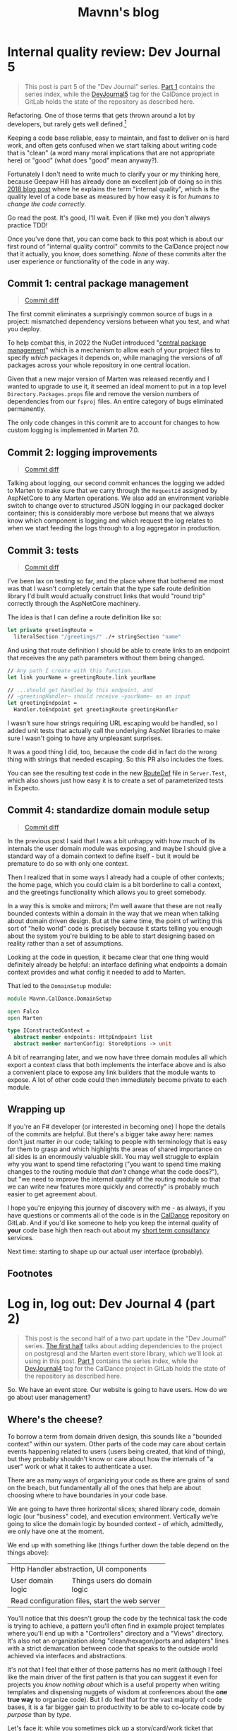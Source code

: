 #+TITLE: Mavnn's blog

* Internal quality review: Dev Journal 5
:PROPERTIES:
:RSS_PERMALINK: 2024/03/09/dev_journal_5.html
:PUBDATE: 2024-03-09
:ID:       1608560F-91C3-4998-B671-824B46A2CCA2
:END:
#+begin_quote
This post is part 5 of the "Dev Journal" series. [[file:../../../2024/01/31/dev-journal-1.org][Part 1]] contains the series index, while the [[https://gitlab.com/mavnn/caldance/-/commits/DevJournal5?ref_type=tags][DevJournal5]] tag for the CalDance project in GitLab holds the state of the repository as described here.
#+end_quote

Refactoring. One of those terms that gets thrown around a lot by developers, but rarely gets well defined.[fn:1]

Keeping a code base reliable, easy to maintain, and fast to deliver on is hard work, and often gets confused when we start talking about writing code that is "clean" (a word many moral implications that are not appropriate here) or "good" (what does "good" mean anyway?).

Fortunately I don't need to write much to clarify your or my thinking here, because Geepaw Hill has already done an excellent job of doing so in this [[https://www.geepawhill.org/2018/01/09/underplayed-the-correlation-premise-in-depth/][2018 blog post]] where he explains the term "internal quality", which is the quality level of a code base as measured by how easy it is for /humans to change the code correctly/.

Go read the post. It's good, I'll wait. Even if (like me) you don't always practice TDD!

Once you've done that, you can come back to this post which is about our first round of "internal quality control" commits to the CalDance project now that it actually, you know, does something. /None/ of these commits alter the user experience or functionality of the code in any way.

** Commit 1: central package management
:PROPERTIES:
:ID:       C5541576-53B2-4941-ADAC-4A09B4852336
:END:

#+begin_quote
[[https://gitlab.com/mavnn/caldance/-/commit/cdef80ad7bea6414357b99060b79d9f4b2cea9cf][Commit diff]]
#+end_quote

The first commit eliminates a surprisingly common source of bugs in a project: mismatched dependency versions between what you test, and what you deploy.

To help combat this, in 2022 the NuGet introduced "[[https://devblogs.microsoft.com/nuget/introducing-central-package-management/][central package management]]" which is a mechanism to allow each of your project files to specify /which/ packages it depends on, while managing the versions of /all/ packages across your whole repository in one central location.

Given that a new major version of Marten was released recently and I wanted to upgrade to use it, it seemed an ideal moment to put in a top level ~Directory.Packages.props~ file and remove the version numbers of dependencies from our ~fsproj~ files. An entire category of bugs eliminated permanently.

The only code changes in this commit are to account for changes to how custom logging is implemented in Marten 7.0.

** Commit 2: logging improvements
:PROPERTIES:
:ID:       22292759-13AF-480F-BD58-DAB1810F3DF7
:END:

#+begin_quote
[[https://gitlab.com/mavnn/caldance/-/commit/14e38a1343566381628179e973c2b47341107a91][Commit diff]]
#+end_quote

Talking about logging, our second commit enhances the logging we added to Marten to make sure that we carry through the ~RequestId~ assigned by AspNetCore to any Marten operations. We also add an environment variable switch to change over to structured JSON logging in our packaged docker container; this is considerably more verbose but means that we always know which component is logging and which request the log relates to when we start feeding the logs through to a log aggregator in production.

** Commit 3: tests
:PROPERTIES:
:ID:       E84D4F3E-441D-407D-A124-BCD3F24A52C7
:END:

#+begin_quote
[[https://gitlab.com/mavnn/caldance/-/commit/7072d5c5d77128da5330ec03df303ccf15f484d8][Commit diff]]
#+end_quote

I've been lax on testing so far, and the place where that bothered me most was that I wasn't completely certain that the type safe route definition library I'd built would actually construct links that would "round trip" correctly through the AspNetCore machinery.

The idea is that I can define a route definition like so:

#+begin_src fsharp
  let private greetingRoute =
    literalSection "/greetings/" ./+ stringSection "name"
#+end_src

And using that route definition I should be able to create links to an endpoint that receives the any path parameters without them being changed.

#+begin_src fsharp
  // Any path I create with this function...
  let link yourName = greetingRoute.link yourName

  // ...should get handled by this endpoint, and
  // ~greetingHandler~ should receive ~yourName~ as an input
  let greetingEndpoint =
    Handler.toEndpoint get greetingRoute greetingHandler
#+end_src

I wasn't sure how strings requiring URL escaping would be handled, so I added unit tests that actually call the underlying AspNet libraries to make sure I wasn't going to have any unpleasant surprises.

It was a good thing I did, too, because the code did in fact do the wrong thing with strings that needed escaping. So this PR also includes the fixes.

You can see the resulting test code in the new [[https://gitlab.com/mavnn/caldance/-/blob/DevJournal5/Server.Test/src/RouteDef.fs][RouteDef]] file in ~Server.Test~, which also shows just how easy it is to create a set of parameterized tests in Expecto.

** Commit 4: standardize domain module setup
:PROPERTIES:
:ID:       DAD3B15D-08A5-4098-9A40-64E2AE377C25
:END:

#+begin_quote
[[https://gitlab.com/mavnn/caldance/-/commit/f7cec1f8109d0f50ebdc0884c01b30706c137e94][Commit diff]]
#+end_quote

In the previous post I said that I was a bit unhappy with how much of its internals the user domain module was exposing, and maybe I should give a standard way of a domain context to define itself - but it would be premature to do so with only one context.

Then I realized that in some ways I already had a couple of other contexts; the home page, which you could claim is a bit borderline to call a context, and the greetings functionality which allows you to greet somebody.

In a way this is smoke and mirrors; I'm well aware that these are not really bounded contexts within a domain in the way that we mean when talking about domain driven design. But at the same time, the point of writing this sort of "hello world" code is precisely because it starts telling you enough about the system you're building to be able to start designing based on reality rather than a set of assumptions.

Looking at the code in question, it became clear that one thing would definitely already be helpful: an interface defining what endpoints a domain context provides and what config it needed to add to Marten.

That led to the ~DomainSetup~ module:

#+begin_src fsharp
  module Mavnn.CalDance.DomainSetup

  open Falco
  open Marten

  type IConstructedContext =
    abstract member endpoints: HttpEndpoint list
    abstract member martenConfig: StoreOptions -> unit
#+end_src

A bit of rearranging later, and we now have three domain modules all which export a context class that both implements the interface above and is also a convenient place to expose any link builders that the module wants to expose. A lot of other code could then immediately become private to each module.

** Wrapping up
:PROPERTIES:
:ID:       68233D11-E7AA-4C0D-9E7C-71FA4BF82B3C
:END:

If you're an F# developer (or interested in becoming one) I hope the details of the commits are helpful. But there's a bigger take away here: names don't just matter /in/ our code; talking to people with terminology that is easy for them to grasp and which highlights the areas of shared importance on all sides is an enormously valuable skill. You may well struggle to explain why you want to spend time refactoring ("you want to spend time making changes to the routing module that /don't/ change what the code does?"), but "we need to improve the internal quality of the routing module so that we can write new features more quickly and correctly" is probably much easier to get agreement about.

I hope you're enjoying this journey of discovery with me - as always, if you have questions or comments all of the code is in the [[https://gitlab.com/mavnn/caldance][CalDance]] repository on GitLab. And if you'd like someone to help you keep the internal quality of *your* code base high then reach out about my [[file://../../../2024/01/29/short_term_help.org][short term consultancy]] services.

Next time: starting to shape up our actual user interface (probably).

** Footnotes
:PROPERTIES:
:ID:       B8FE088B-5EC6-4C55-BD2C-187D75E84115
:END:

[fn:1] Yes, yes. I know it /does/ have a good definition. I'm just saying people don't use it very often, and it is actually quite hard to succinctly explain to someone who hasn't already got the context to know why you'd want to do such a thing.
* Log in, log out: Dev Journal 4 (part 2)
:PROPERTIES:
:RSS_PERMALINK: 2024/03/05/dev_journal_4_2.html
:PUBDATE: 2024-03-05
:ID:       A18C6645-DDD5-42E1-8A6A-755478746039
:END:
#+begin_quote
This post is the second half of a two part update in the "Dev Journal" series. [[file:../../../2024/03/01/dev_journal_4.org][The first half]] talks about adding dependencies to the project on postgresql and the Marten event store library, which we'll look at using in this post. [[file:../../../2024/01/31/dev-journal-1.org][Part 1]] contains the series index, while the [[https://gitlab.com/mavnn/caldance/-/commits/DevJournal4?ref_type=tags][DevJournal4]] tag for the CalDance project in GitLab holds the state of the repository as described here.
#+end_quote

So. We have an event store. Our website is going to have users. How do we go about user management?

** Where's the cheese?
:PROPERTIES:
:ID:       C7C12F96-143A-464D-95E2-CCB9DD022094
:END:

To borrow a term from domain driven design, this sounds like a "bounded context" within our system. Other parts of the code may care about certain events happening related to users (users being created, that kind of thing), but they probably shouldn't know or care about how the internals of "a user" work or what it takes to authenticate a user.

There are as many ways of organizing your code as there are grains of sand on the beach, but fundamentally all of the ones that help are about choosing where to have boundaries in your code base.

We are going to have three horizontal slices; shared library code, domain logic (our "business" code), and execution environment. Vertically we're going to slice the domain logic by bounded context - of which, admittedly, we only have one at the moment.

We end up with something like (things further down the table depend on the things above):

+--------------------------------------------------+
| Http Handler abstraction, UI components          |
+-------------------+------------------------------+
| User domain logic | Things users do domain logic |
+-------------------+------------------------------+
| Read configuration files, start the web server   |
+--------------------------------------------------+

You'll notice that this doesn't group the code by the technical task the code is trying to achieve, a pattern you'll often find in example project templates where you'll end up with a "Controllers" directory and a "Views" directory. It's also not an organization along "clean/hexagon/ports and adapters" lines with a strict demarcation between code that speaks to the outside world achieved via interfaces and abstractions.

It's not that I feel that either of those patterns has no merit (although I feel like the main driver of the first pattern is that you can suggest it even for projects you /know nothing about/ which is a useful property when writing templates and dispensing nuggets of wisdom at conferences about the *one true way* to organize code). But I do feel that for the vast majority of code bases, it is a far bigger gain to productivity to be able to co-locate code by /purpose/ than by /type/.

Let's face it: while you sometimes pick up a story/card/work ticket that requires you to go and change all the controllers (normally during dependency upgrades), or replace all the database interface implementations (you're about to have a long few months), it is much more likely on a day to day basis that you're trying to add a new field to the data we store about users, and you want to update the data store, business logic, and UI of /users/ to be able to do that. Taking this logic to its logical extremes leads you towards microservices - but that starts to bring in a different type of complexity of its own.

All of this to say: there's now a folder called ~Domain~ which holds our new, shiny, user management code in a file called: /drumroll, please/ ~User.fs~. Let's have a look at it in detail.

** The cheese. We have found it.
:PROPERTIES:
:ID:       6A09EB38-020A-4767-964D-F9670675197D
:END:

#+begin_src fsharp
  module Mavnn.CalDance.Domain.User

  open Falco
  open Falco.Routing
  open Falco.Markup
  open Falco.Security
  open Marten
  open Marten.Events.Aggregation
  open Marten.Events.Projections
  open Mavnn.CalDance
  open Mavnn.CalDance.Routing
  open System.Security.Claims
  open Microsoft.AspNetCore.Identity
#+end_src

As just mentioned, this module is going to be responsible for the whole vertical slice of the application for user management, so we start by including everything we need from the data store (~Marten~) through to the UI (~Falco.Markup~). We could have created sub modules within a Users folder if needed, but the module is only ~300 lines long so I haven't split it up (yet).

#+begin_src fsharp
  type User = { id: System.Guid; username: string }

  type UserState =
    | Active
    | Disabled

  [<CLIMutable>]
  type UserRecord =
    { Id: System.Guid
      Username: string
      PasswordHash: string
      State: UserState }

  type UserEvent =
    | Created of UserRecord
    | PasswordChanged of passwordHash: string
    | Disabled
#+end_src

Next we define a few data types that represent our users, and the events that can happen to them over time. This is important because we are "event sourcing" the state of our users, meaning that the golden source of truth for what state a user is in is defined by what events have happened to them so far. The two representations of the user represent what we care about in the running system (the main ~User~ type) and what we need to store about them on disk (the ~UserRecord~ type); in general we would expect that other modules /might/ make use of the ~User~ type but in general they should not make use of the ~UserRecord~ type. Its an open question in my mind whether it should actually be marked as a private type declaration, but I've erred on the side of leaving it available for now.

A minor implementation detail: to try and keep the incremental steps of the project manageable I'm using the default (de)serializers for Marten, which require the object to be deserialized from the data base has a default constructor and mutable fields, which we get from the ~[<CLIMutable>]~ attribute. We'll probably remove that going forwards by switching to a serialization strategy that works with immutable F# records.

The life cycle of our users is very simple at the moment; a ~Created~ event signals that a new, active, user was created. That user can change their password, or they can be marked disabled which effectively ends the lifecycle of the user. There's no way to reactivate a user now, although we could always add one later.

#+begin_src fsharp
  type UserRecordProjection() =
    inherit SingleStreamProjection<UserRecord>()

    member _.Create(userEvent, metadata: Events.IEvent) =
      match userEvent with
      | Created user -> user
      | _ ->
        // We should always receive a created event
        // first so this shouldn't ever happen...
        // ...but it might, and we don't want to throw
        // in projections.
        { Id = metadata.Id
          Username = ""
          PasswordHash = ""
          State = UserState.Disabled }


    member _.Apply(userEvent, userRecord: UserRecord) =
      task {

        match userEvent with
        | Created _ ->
          // Should never occur after the first event in the stream
          // so we ignore duplicates
          return userRecord
        | PasswordChanged passwordHash ->
          match userRecord with
          | { State = UserState.Disabled } ->
            // Don't update password of disabled users
            return userRecord
          | user ->
            return
              { user with
                  PasswordHash = passwordHash }
        | Disabled ->
          match userRecord with
          | { State = UserState.Disabled } ->
            return userRecord
          | { State = Active } ->
            return
              { userRecord with
                  State = UserState.Disabled }
      }
#+end_src

~Marten~ leans heavily into the code reflection capabilities of the dotnet framework, allowing us to configure our data store in terms of the in program types we want it to store. A "projection" in event sourcing is the logic which takes a list of events (our base line source of truth) and turns it into a current state, so this class defines a projection that will create and/or update ~UserRecord~ data in Marten's document store (we know it does this because it implements the ~SingleStreamProjection<UserRecord>~ interface). It will project /from/ events of the ~UserEvent~ type, because that is the type of the first argument of the ~Create~ and ~Apply~ methods we have supplied.

There are a few conventions we need to follow here to allow for this minimalist a configuration. Our current state type /must/ have an ~Id~ (or ~id~) field of type string, uuid, or integer. And when an event matching the signature of our projection is pushed to a stream with an ID, the resulting update to the current status type must produce a document with the same ID as the stream ID.

We're treating our records as immutable objects (because we're planning to make them immutable going forward), so our create and apply methods return a ~Task<UserRecord>~; if the document type was mutable we would also have the options of mutating it in place and returning void.

With that explanation out of the way, hopefully the state machine that represents our user life cycle is clear in the code above.

Now that we can store information about our users, and update them based on what is happening to them, it's time to start implementing the actual responsibilities of the module. We're keeping things minimal to get started, so we'll implement only the three things we /really/ need: sign up, log in, and log out.

#+begin_src fsharp
  type LoginFormData = { username: string; password: string }

  let findUserRecord (username: string) =
    Marten.withMarten (fun marten ->
      marten
        .Query<UserRecord>()
        .SingleOrDefaultAsync(fun ur ->
          ur.Username = username))
    |> Handler.map Marten.returnOption

  let loginRoute = RouteDef.literalSection "/login"
  let logoutRoute = RouteDef.literalSection "/logout"
  let signupRoute = RouteDef.literalSection "/signup"

  let getSessionUser: Handler<User option> =
    Handler.fromCtx (fun ctx ->
      match ctx.User with
      | null -> None
      | principal ->
        match
          (System.Guid.TryParse(
            principal.FindFirstValue("userId")
           ),
           principal.FindFirstValue("name"))
        with
        | ((false, _), _)
        | (_, null) -> None
        | ((true, id), username) ->
          Some { id = id; username = username })
#+end_src

A few definitions and helpers start us off; what data a form needs to capture for someone to sign up/log on, what urls exist and are managed by this module, and a couple of helper functions for obtaining a user record and a user session from the current HTTP context (using the ~Handler~ type we talked about in the last post).

#+begin_src fsharp
  let loginGetEndpoint =
    Handler.toEndpoint get loginRoute (fun () ->
      Handler.return' (
        Response.ofHtmlCsrf (fun csrfToken ->
          Elem.html
            []
            [ Elem.body
                []
                [ Elem.form
                    [ Attr.method "post" ]
                    [ Elem.input [ Attr.name "username" ]
                      Elem.input [ Attr.name "password" ]
                      Xss.antiforgeryInput csrfToken
                      Elem.input
                        [ Attr.type' "submit"
                          Attr.value "Submit" ] ] ] ])
      ))
#+end_src

Our first end point is straight forward. When we receive a get request to the login path, we reply with a form containing a token to prevent cross site vulnerabilities and username and password fields.

#+begin_src fsharp
  let private makePrincipal userRecord =
    let claims =
      [ new Claim("name", userRecord.Username)
        new Claim("userId", userRecord.Id.ToString()) ]

    let identity = new ClaimsIdentity(claims, "Cookies")

    new ClaimsPrincipal(identity)

  let passwordHasher = PasswordHasher()

  let updateUser (id: System.Guid, events: seq<UserEvent>) =
    handler {
      do!
        Marten.withMarten (fun marten ->
          task {
            // explicitly assign this as an array of objects
            // so that Marten chooses the correct method
            // overload for `Append`
            let eventObjs: obj[] =
              Array.ofSeq events |> Array.map box

            marten.Events.Append(id, eventObjs) |> ignore
            return! marten.SaveChangesAsync()
          })

      return!
        Marten.withMarten (fun marten ->
          marten.LoadAsync<UserRecord>(id))
    }
#+end_src

Our next end point is going to actually handle the form coming in, so it requires a few more helpers. The web framework we're using will handle things like sessions for us, but only if we "buy into" the .NET standard ways of representing a user, in this case using the ~ClaimsPrincipal~ type - so we have a helper to map from one of our user records to a claims principal. We initialize a password hasher which will salt and hash our passwords for us (don't roll your own crypto, folks, especially when your language ecosystem has a decent implementation ready for you). And finally we add an other method that works within our HTTP context expressions - ~updateUser~ takes the ID of a user and a list of events and returns the updated ~UserRecord~.

With all of that in place, we can write the ~loginPostEndpoint~.

#+begin_src fsharp
  let loginPostEndpoint =
    Handler.toEndpoint post loginRoute (fun () ->
      handler {
        let! loginData =
          Handler.formDataOrFail
            (Response.withStatusCode 400 >> Response.ofEmpty)
            (fun f ->
              Option.map2
                (fun username password ->
                  { username = username
                    password = password })
                (f.TryGetStringNonEmpty "username")
                (f.TryGetStringNonEmpty "password"))

        let! userRecord =
          findUserRecord loginData.username
          |> Handler.ofOption (
            Response.withStatusCode 403 >> Response.ofEmpty
          )

        let verificationResult =
          passwordHasher.VerifyHashedPassword(
            userRecord,
            userRecord.PasswordHash,
            loginData.password
          )

        match verificationResult with
        | PasswordVerificationResult.Failed ->
          return
            (Response.withStatusCode 403 >> Response.ofEmpty)
        | PasswordVerificationResult.Success ->
          return
            Response.signInAndRedirect
              "Cookies"
              (makePrincipal userRecord)
              "/"
        | PasswordVerificationResult.SuccessRehashNeeded ->
          let! _ =
            updateUser (
              userRecord.Id,
              [ PasswordChanged(
                  passwordHasher.HashPassword(
                    userRecord,
                    loginData.password
                  )
                ) ]
            )

          return
            Response.signInAndRedirect
              "Cookies"
              (makePrincipal userRecord)
              "/"
        | _ ->
          return
            failwithf
              "Unknown password verification result type %O"
              verificationResult

      })
#+end_src

Time to actually use our ~handler~ expression in earnest! There is some personal preference in play here, but personally I really like the clear flow of the request we can see happening in this code. We either have the form data we need, or we return a ~400~ error. Then we either find a user record with a matching username, or we return a ~403~ error (we don't want to reveal whether a username exists or not, so we return the same code as for when the password is incorrect; security +1, helpful error messages to users -1). Then we check the password, and we either return ~403~ (if it is wrong) or log you in if it is correct. A minor piece of extra complexity is introduced by the fact that the password hasher may signal that the password is correct but the /hash/ needs updating in storage, a background operation that the user does not need to know about.

I'll leave the other end points for the reader to read at their leisure [[https://gitlab.com/mavnn/caldance/-/blob/e62126228d63e77834112a193fcb0396f4410bc5/Server/src/Domain/User.fs][on Gitlab]], as they are either trivial (~logoutEndpoint~) or very similar to the log in end points (~signupGetEndpoint~ and ~signupPostEndpoint~).

Finally, we get to the end of the module where we export everything that the web server setup code (the bottom layer in my newly christened "julienned domain sandwich" architecture).

#+begin_src fsharp
  let endpoints =
    [ loginGetEndpoint
      loginPostEndpoint
      logoutEndpoint
      signupGetEndpoint
      signupPostEndpoint ]

  let martenConfig (storeOptions: Marten.StoreOptions) =
    storeOptions.Projections.Add<UserRecordProjection>(
      ProjectionLifecycle.Inline
    )
#+end_src

At the moment, with only one domain, this is just an adhoc export of the end points we're wanting to add to the webserver and the projections we want to add to ~Marten~. As the project grows, we'll probably add an interface that each of our domain modules will export which will provide to allow a standardized process for consuming the needed configuration. But there's little point trying to proactively create an abstraction over a single example of a pattern.

And there you have it; event sourced (basic) user management for our web application. If you have thoughts and questions, drop them as an issue on the [[https://gitlab.com/mavnn/caldance/-/blob/e62126228d63e77834112a193fcb0396f4410bc5/Server/src/Domain/User.fs][CalDance repository]]. I'd love to see example repositories having in depth discussions of when the architecture they suggest is or isn't useful, even if (especially if!) that discussion includes comments critical of the architecture demonstrated.

Next up: [[file:../../../2024/03/09/dev_journal_5.org][a round of internal quality control]].
* Foundations: Dev Journal 1
:PROPERTIES:
:RSS_PERMALINK: 2024/01/31/dev-journal-1.html
:PUBDATE: 2024-01-31
:ID:       A6D5F0FB-ED23-47AE-B1A1-9C782E3717F3
:END:
This is something a little bit new. A series I'm starting that documents the building of a simple project from the ground up using a set of tools and techniques I've come to either really like, or that I'd like to try out.

On the one hand this is a personal project. On the other, I'd like to take advantage of nice things like CI/CD, testing, etc, even when I'm working on something for myself. So this is also a mini-tour of many of the things I would do setting up a new greenfield project for a team.

As the series progresses, I'll carry on adding the sections here.

*The series so far*

** [[https://blog.mavnn.co.uk/2024/01/31/dev-journal-1.html][Foundations]]: Build and package
:PROPERTIES:
:ID:       B206D097-973C-405F-9494-C587FEEF6346
:END:
** [[file:../../../2024/02/06/dev-journal-2.org][Scaffolding]]: Testing and consistency
:PROPERTIES:
:ID:       E0001ED7-809F-4AE1-8A18-5BA32C9E8385
:END:
** [[file:../../../2024/02/20/dev-journal-3.org][Does it run?]]: Make sure the docker container is valid and stays valid
:PROPERTIES:
:ID:       66A17FDB-EACC-4ADD-975D-97317763B108
:END:
** [[file:../../../2024/03/01/dev_journal_4.org][Log in, log out]] (and [[file:../../../2024/03/05/dev_journal_4_2.org][part 2]]): Adding the database and the ability to log into our web site
:PROPERTIES:
:ID:       1359891A-2DC6-4B6C-AFE3-00D8250C80D5
:END:
** [[file:../../../2024/03/09/dev_journal_5.org][Internal quality review]]: making it easier to make correct changes to our code
:PROPERTIES:
:ID:       38219568-1634-4F77-A196-C1929B7A0718
:END:

** Part 1: Foundations
:PROPERTIES:
:ID:       D5DA885A-0D1A-44F4-BFBD-3CC19094B010
:END:

Our application will eventually be a little web site for ~redacted in case I change my mind~. I'm going to be using mix of tried and new tech (for me personally).

On the things I'd like to try front, we have:

** [[https://htmx.org/][htmx]] (probably with [[https://bulma.io/][bulma]] for initial styling) to provide the UI. This isn't going to be hugely interactive application, it is mostly going to collect information from forms, and display nice looking output tables so htmx's server side rendering model seems a perfect fit. I've used server side rendering in other projects and liked it, and htmx seems a low impact way to take that to the next level.
:PROPERTIES:
:ID:       77B5886F-D772-4108-B804-F22011D3D014
:END:
** [[https://www.falcoframework.com/][falco]] for writing the backend server in F#. [[https://xyncro.github.io/sites-freya.io/][Freya]], my webserver of choice for F# back in the day, is no longer actively maintained but it looks like Falco has taken some of its nicer features and done its own thing with them.
:PROPERTIES:
:ID:       A238780F-3CCC-410E-AE7E-759D7BDB7BFF
:END:

On the technologies I've used before and found useful front, we have:

** [[https://nixos.org/][nix]] to give a version controlled build/development environments and reproducible packaging.
:PROPERTIES:
:ID:       36A9DD7B-B8A2-49AA-B197-7A76E772EA60
:END:
** [[https://direnv.net/][direnv]] for seamless local development environments.
:PROPERTIES:
:ID:       94DF72D4-6644-4033-9B36-101CCF657014
:END:
** [[https://github.com/JasperFx/marten][marten]] from the "Critter Stack" as an event store on top of postgresql to build our datastore.
:PROPERTIES:
:ID:       470C42F7-04A7-4E3B-98F8-C181823024D6
:END:
** [[https://gitlab.com/][gitlab]] for code repository, container registry and CI/CD pipeline.
:PROPERTIES:
:ID:       2F0FE8BB-03EA-4AA0-840D-7DDCCDABAFF0
:END:

I'm not sure how far I'm going to take this experiment publicly, but what I'm going to focus on first is just the basics of any online app: people being able to sign up, log in, and manage an account for a paid service. At least that far the whole project will be MIT licensed, so if you like what you see you can just pick it up and use it as a starter template for your own project.

For today, let's start with a /minimum deployable product/: a "Hello world" Falco server with CI/CD pipeline in place. We'll have a gitlab hosted project anybody with a working nix environment can pull down and:

** run ~nix run~ and have a webserver running locally that will respond to get requests to ~/~ with "Hello world"
:PROPERTIES:
:ID:       8E0087DC-662A-4D8B-AB83-59D607FB298B
:END:
** run ~nix build .#dockerImage~ to build a docker image with the same architecture they're using (i.e. ~aarch64-darwin~ if you run it on a Mac)
:PROPERTIES:
:ID:       9562D36A-9DA0-4F0B-8C70-C393D1E7323C
:END:
** by pushing a commit to gitlab trigger a CI pipeline building said docker image for ~x86_64-linux~ and pushing it to a package registry ready to deploy
:PROPERTIES:
:ID:       918324D0-FC48-42EE-830E-3BFACBF97A9B
:END:

Enough bullet points. What did I actually do? (Sneak preview: [[https://gitlab.com/mavnn/caldance/-/tree/6b39d13d98199220d623870faf2b49fbda58d8a5][browse the gitlab repo at the time of the commit that this post describes]])

*** Setup a nix flake to provide our environment
:PROPERTIES:
:ID:       CB1A7F03-3EC4-4F3A-8A33-ABA5F4B9AEC0
:END:

A nix "flake" is a declarative description of a set of packages we'd like to be able to reference. You can read the [[https://gitlab.com/mavnn/caldance/-/blob/6b39d13d98199220d623870faf2b49fbda58d8a5/flake.nix][whole file]] but the important part for today is that our ~flake.nix~ file specifies three outputs in this stanza:

#+begin_src nix
  # Tools we want available during development
  devShells.default = pkgs.mkShell {
    buildInputs = [ dnc.sdk_8_0 pkgs.nixfmt pkgs.skopeo ];
  };

  # Default result of running `nix build` with this
  # flake; it builds the F# project `CalDance.fsproj`
  packages.default = pkgs.buildDotnetModule {
    pname = name;
    version = "0.1";

    src = ./.;
    projectFile = "CalDance.fsproj";
    nugetDeps = nugets;

    # We set nix to create an output that contains
    # everything needed, rather than depending
    # on the dotnet runtime
    selfContainedBuild = true;

    # This is a webserver, and it complains if it
    # has no access to openssl
    runtimeDeps = [ pkgs.openssl pkgs.cacert ];

    dotnet-sdk = dnc.sdk_8_0;
    dotnet-runtime = dnc.runtime_8_0;
    executables = [ "CalDance" ];
  };

  # A target that builds a fully self-contained docker
  # file with the project above
  packages.dockerImage = pkgs.dockerTools.buildImage {
    name = name;
    config = {
      # asp.net likes a writable /tmp directory
      Cmd = pkgs.writeShellScript "runServer" ''
        ${pkgs.coreutils}/bin/mkdir -p /tmp
        ${pkgs.coreutils}/bin/mount -t tmpfs tmp /tmp
        ${packages.default}/bin/CalDance.Server
      '';
      Env =
        [ "DOTNET_EnableDiagnostics=0" "ASPNETCORE_URLS=http://+:5001" ];
      ExposedPorts = { "5001/tcp" = { }; };
    };
  };
#+end_src

First we say we want a shell environment which includes the dotnet core SDK (version 8), nixfmt (for formatting nix files), and skopeo which we can use for moving docker images around.

Then we define the default output for this flake: it uses the ~buildDotnetModule~ to specify that in our case it should build the executable ~CalDance~ based on the F# project file ~CalDance.fsproj~. A helper makes sure that Nix is aware of which nuget packages the project has referenced, so that they can be packaged correctly.

Finally, we define the ~dockerImage~ which uses the ~dockerTools.buildImage~ helper to say we want to be able to build a docker image that contains the executable from the default package above, everything it needs to run and /nothing else at all/. In our case, this produces a docker image weighing in at around 80MB - similar to what you'd get optimising a [[https://blogit.create.pt/telmorodrigues/2022/03/08/smaller-net-6-docker-images/][two step hand crafted dockerfile]], and significantly smaller than using the official [[https://hub.docker.com/_/microsoft-dotnet-aspnet/][Microsoft ASP.NET runtime image]].

*** direnv
:PROPERTIES:
:ID:       A383CAAB-3AE4-480E-81AC-5E4CE993F040
:END:

Direnv is a tool that can add environment variables to your shell when you enter a directory. It also, conveniently, knows about Nix flakes.

We add a ~.envrc~ file to our project with the contents:

#+begin_src bash
  #!/usr/bin/env bash
  # the shebang is ignored, but nice for editors
  use flake
#+end_src

Next time we move into this directory, direnv will ask us to allow this ~.envrc~ file. If we accept, our normal local shell will have everything specified in the ~devShell~ above added to its path. This means we can, for example, use the ~dotnet~ command and we will use the version specified in ~flake.nix~ even if we haven't installed a system wide version of dotnet at all.

*** The F# project
:PROPERTIES:
:ID:       65FA54EF-5659-440B-885A-89A987270DA7
:END:

There's absolutely nothing special about this at all. I just created an F# project with ~dotnet~ on the command line, moved ~Program.fs~ into a sub directory called ~src~ because I prefer it that way, and then added a package dependency on ~Falco~ using ~dotnet add package Falco~.

Replace the contents of ~Program.fs~ with:

#+begin_src fsharp
  module Mavnn.CalDance.Server

  open Falco
  open Falco.Routing
  open Falco.HostBuilder

  webHost [||] {
      endpoints [
          get "/" (Response.ofPlainText "Hello World")
      ]
  }
#+end_src

*** Set up the CI pipeline
:PROPERTIES:
:ID:       25AF7DEA-9631-4585-B1AC-CF7EA8EB6B32
:END:

Having used Nix for our development environment, our CI pipeline becomes exceedingly straight forward. All we need is a build container with Nix available and we have all the other information we need for the build already. Nix themselves provide a ~nixos/nix~ image (Nix is the package manager, NixOS is the linux distribution that uses Nix as its package manager) so we'll just use that.

There's a little bit of boilerplate to tell nix that we want to allow flakes and to allow connection to the gitlab package registry. Once that is done, we log into the registry for this project using the CI provided environment variables, run ~nix build .#dockerImage~ and then push the results up to the registry.

#+begin_src yaml
  build-container:
    image:
      name: "nixos/nix:2.19.3"
    variables:
      IMAGE_TAG: $CI_REGISTRY_IMAGE:$CI_COMMIT_REF_SLUG
    before_script:
      - nix-env --install --attr nixpkgs.skopeo
    script:
      - mkdir -p "$HOME/.config/nix"
      - echo 'experimental-features = nix-command flakes' > "$HOME/.config/nix/nix.conf"
      - mkdir -p "/etc/containers/"
      - echo '{"default":[{"type":"insecureAcceptAnything"}]}' > /etc/containers/policy.json
      - skopeo login --username "$CI_REGISTRY_USER" --password "$CI_REGISTRY_PASSWORD" "$CI_REGISTRY"
      - 'nix build .#dockerImage'
      - ls -lh ./result
      - 'skopeo inspect docker-archive://$(readlink -f ./result)'
      - 'skopeo copy docker-archive://$(readlink -f ./result) docker://$IMAGE_TAG'
#+end_src

It's worth noting here that Nix is a deterministic build system (for example, stripping dates from compiled metadata so building the same source code on a different day doesn't product a different binary). In a "real life" context I would be caching the results of the nix build steps to a service like [[https://www.cachix.org/][Cachix]] so that they could be reused between builds, which becomes increasingly useful as the project grows and starts to be comprised of multiple build steps (Nix will be able to cache each "step" individually, even if you only ask for the final outcome of the process).

*** Wrapping it all up
:PROPERTIES:
:ID:       3E2F6824-7380-4757-A87E-F9ECDA3E7E86
:END:

Not a bad first days work, I'd say. Our project is already at a stage that we can work on it with standard .NET tooling (for instance, adding a new nuget package with ~dotnet package add ...~ will automatically flow through to that package being added to the docker image) and CI will produce on push a lean deployable artifact. Versions of /everything/ we are using from the .NET SDK to the nuget package we're depending on are fixed across all environments, and we have a nice place to add more developer tooling as we move forwards - for example standardizing the version of postgresql that will be used during development and in CI.

As a bonus extra, anybody with nix installed can build and run the project without having to know .NET or have any .NET tooling installed; a very nice feature when you have others depending on your work who might want to run your code locally, but may not have chosen the same tech stack.

*** Feedback? Comments?
:PROPERTIES:
:ID:       026B73BC-3716-40CA-A3FB-0389841EF0F3
:END:

Have questions? Comments? Hate something, love something, know a better way of doing something? Drop an issue on the repository at [[https://gitlab.com/mavnn/caldance][https://gitlab.com/mavnn/caldance]] and let me know. I'll be pointing a tag at the commit referenced by each blog post, so I can always branch off and include your ideas in a future revision!

*** Next
:PROPERTIES:
:ID:       EA69379B-C533-4199-937C-EBA6A1F95F8A
:END:

[[file:../../../2024/02/06/dev-journal-2.org][Part 2]] adds unit tests and consistent formatting to the project.
* Log in, log out: Dev Journal 4 (part 1)
:PROPERTIES:
:RSS_PERMALINK: 2024/03/01/dev_journal_4.html
:PUBDATE: 2024-03-01
:ID:       D4C2A776-1D8E-4AFF-B7A8-5E8EF0C099F5
:END:
#+begin_quote
This post is part of the "Dev Journal" series. [[file:../../../2024/01/31/dev-journal-1.org][Part 1]] contains the series index, while the [[https://gitlab.com/mavnn/caldance/-/commits/DevJournal4?ref_type=tags][DevJournal4]] tag for the CalDance project in GitLab holds the state of the repository as described here.
#+end_quote

This is the big one: we have our first piece of event sourcing, and a bunch of infrastructure to get us there. So big, in fact, that I'm going to split the post into two and publish the remainder early next week.

A lot has changed, and I'm not going to go into every single detail so if you're following along by hand I made a pull request for the changes added here so that you can [[https://gitlab.com/mavnn/caldance/-/merge_requests/2/diffs][see them all in one place]].

** Nix pulling its weight
:PROPERTIES:
:ID:       ECC34B26-6DCF-432E-95E4-3CC9212806A1
:END:

We're about to add a database to our project, and this is an area where Nix really shines.

Adding services with pinned versions of dependencies to are development environment is as simple as adding them to the list in ~flake.nix~:

#+begin_src nix
  devShells.default = pkgs.mkShell {
    buildInputs = [
      dnc.sdk_8_0
      pkgs.nixfmt
      pkgs.skopeo
      pkgs.overmind
      pkgs.tmux
      pkgs.postgresql
      fantomas
      format-all
      format-stdin
      local_postgres
    ];
  };
#+end_src

The only clever thing we're doing here is also adding a ~local_postgres~ command which runs postgres with its data directory set to be a git ignored directory in the repository. This means that a simple git clean will reset the database along with everything else.

As a courtesy to developers who may work on code that isn't CalDance, we also set a non-standard port for postgres to use in our ~.envrc~ file so that we don't compete with any system wide installations that may already be running.

Overmind is a process runner that runs processes as defined in a ~Procfile~, so we add one to the root of the project with the following:

#+begin_src procfile
  server: dotnet watch --project Server/CalDance.Server.fsproj
  postgres: local_postgres
#+end_src

Now we can run ~overmind s~ to start both postgres and a dotnet watcher to live recompile our server code as it changes.

** Adding some nuget dependencies
:PROPERTIES:
:ID:       1BED2780-FADD-4966-BB13-29AA0C553BAF
:END:

We're adding dependencies to our server of [[https://martendb.io/][Marten]] (document/event database library that sits on top of postgres) and [[https://serilog.net/][Serilog]] (a nice structured log library).

Marten depends on a postgres library with native (i.e. non-dotnet) dlls, so to allow Nix to cache and link to the correct versions of the native code we have to specify which runtimes we expect to be building our code for. For the curious minded, you don't need to do this to be able to run ~dotnet build~ directly because the ~dotnet~ cli will dynamically download and add the required native libraries - which breaks Nix's caching strategy of a reproducible output from a fixed set of input files.

This isn't a huge issue once you know you need to do it; you just add a ~RuntimeIdentifiers~ node to your project files under the ~TargetFramework~ node like so:

#+begin_src xml
  <PropertyGroup>
    <OutputType>Exe</OutputType>
    <TargetFramework>net8.0</TargetFramework>
    <RuntimeIdentifiers>osx-arm64;linux-x64;linux-arm64</RuntimeIdentifiers>
  </PropertyGroup>
#+end_src

Then we can add our nuget packages as normal and everything continues to work:

#+begin_src xml
  <ItemGroup>
    <PackageReference Include="Falco" Version="4.0.6" />
    <PackageReference Include="Marten" Version="6.4.1" />
    <PackageReference Include="Serilog" Version="3.1.1" />
    <PackageReference Include="Serilog.AspNetCore" Version="8.0.1" />
    <PackageReference Include="Serilog.Sinks.Console" Version="5.0.1" />
  </ItemGroup>
#+end_src

** Opinionated endpoint builders
:PROPERTIES:
:ID:       BE51738F-6E42-47BC-86CF-A8CCF15140C4
:END:

In general, the code to handle an endpoint in an AspNet.Core application is a function from ~HttpContext~ to ~Task~, where we mutate the HTTP context and then write the correct output stream.

Falco gives us an abstraction a little higher than that by giving us a set of composable functions for manipulating the HTTP context, which is already a step forward. But I was finding them harder to compose than I would like because in several cases the functions took two inputs and effectively "branched" the response that could be given - for example, do I have the form fields I expect in this POST request, or am I logged in.

I quickly realized that I'd be happier with some kind of "result" mechanism - a way to be able to declare during the specification of a handler that I wanted to short circuit from this point onwards with a failure response.

I also knew that I wanted a type safe way of writing handlers for paths with "place holder" sections.

Because of that, I added a ~Routing~ module in which I've defined a ~Handler~ type as below:

#+begin_src fsharp
  type Handler<'a> =
    HttpContext -> Task<HttpContext * Result<'a, HttpHandler>>
#+end_src

For the sharp eyed among you with functional programming experience you may have spotted this is the same shape as the monad type of a stateful either monad, and indeed we also define a computational expression called ~handler~ that allows us to now write our handlers in a more declarative style.

The revised ~indexEndpoint~ in the main program file gives a good example of what it looks like:

#+begin_src fsharp
  let indexRoute = literalSection "/"

  let indexEndpoint =
    Handler.toEndpoint get indexRoute (fun () ->
      handler {
        let! user = User.getSessionUser

        return
          (Response.ofHtml (
            Elem.html
              []
              [ Elem.body
                  []
                  [ Elem.h1
                      []
                      [ match user with
                        | Some u ->
                          Text.raw $"Hi {u.username}!"
                        | None ->
                          Text.raw "You should go log in!" ]
                    Elem.p
                      []
                      [ Text.raw "Would you like to "
                        Elem.a
                          [ Attr.href (
                              greetingRoute.link "Bob"
                            ) ]
                          [ Text.raw "greet Bob?" ] ] ] ]
          ))
      })
#+end_src

Note the ~let!~ on the first line where we pull the user session out of the HTTP context which the computational expression is "invisibly" carrying along for us.

** Connecting up the database
:PROPERTIES:
:ID:       C43A54D1-854A-4A77-99AC-04E29BA4C82F
:END:

Having defined our handler type, it makes sense to make the rest of our tooling easy to use from within the abstraction.

The new ~Marten~ module contains some boiler plate to configure Marten and add Serilog logging to it, but most importantly it also adds:

#+begin_src fsharp
  let withMarten f =
    Handler.fromCtx (fun ctx ->
      ctx.GetService<IDocumentSession>())
    |> Handler.bind (f >> Handler.returnTask)

  // Marten returns null if a record isn't found, but
  // F# records declare they can't be null. This works
  // around that to return an option instead
  let returnOption v =
    if (v |> box |> isNull) then None else Some v
#+end_src

Now from within any HTTP handler we're writing, we can write code like:

#+begin_src fsharp
  let! user =
    Marten.withMarten (fun marten ->
      marten.LoadAsync<UserRecord>(id))
#+end_src

...and as if by magic the request specific Marten session will be pulled out of the HTTP context of the request and we can use it to connect to our data source.

** To be continued...
:PROPERTIES:
:ID:       B58096BB-D0B4-4806-B482-E44228B12B71
:END:

I think that's about enough for this blog post, because I want to leave a whole post for the real meat of this set of changes: our first domain entity, the ~User~.

If you want a sneak peak, you can check out the PR and see how we can define a neat vertical slice of responsibility in our code base. The module takes the responsibility for user management all the way from the domain object, the events that can happen to it, the Marten config to make sure those are tracked, through to the paths that it has responsibility for and the UI that will be displayed when they are requested. Lots of fun stuff for us to talk about in the next exciting installment of "Dev Journal": different time, multiple channels, next week.

Next up: [[file:../../../2024/03/05/dev_journal_4_2.org][Log in, log out (part 2)]]
